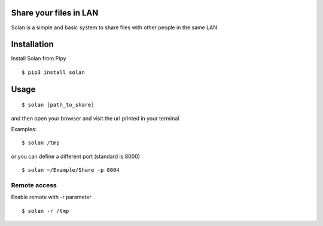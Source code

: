 Share your files in LAN
-----------------------

Solan is a simple and basic system to share files with other people in the same LAN

Installation
------------

Install Solan from Pipy

::

    $ pip3 install solan


Usage
-----

::

    $ solan [path_to_share]

and then open your browser and visit the url printed in your terminal

Examples:

::

    $ solan /tmp

or you can define a different port (standard is 8000)

::

    $ solan ~/Example/Share -p 8004

Remote access
=============

Enable remote with -r parameter

::

    $ solan -r /tmp
